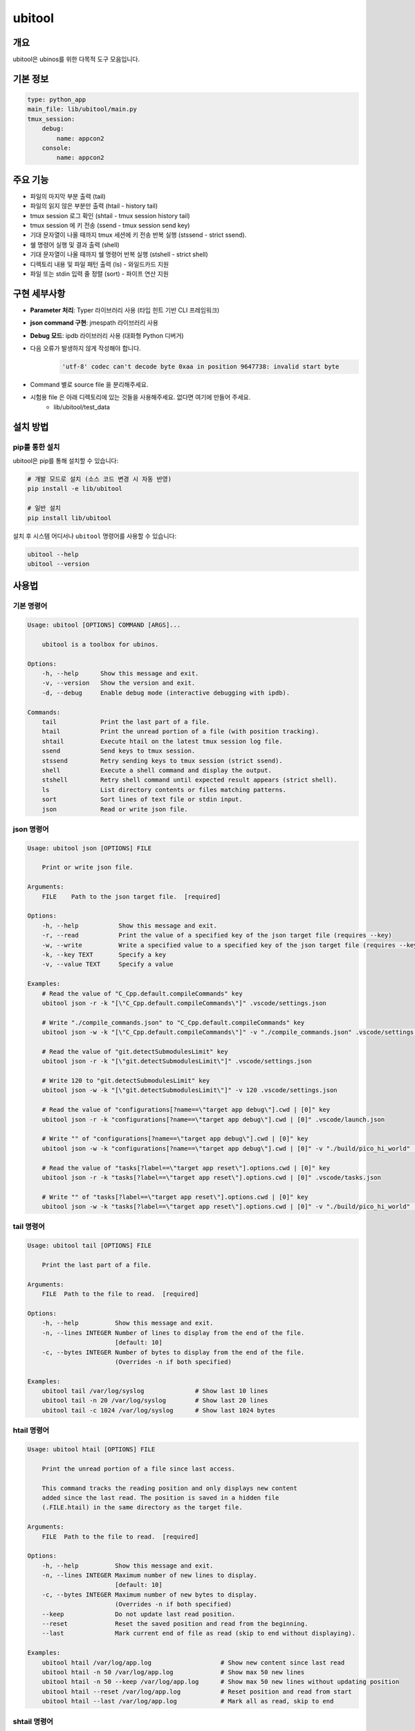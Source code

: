 .. _lib_ubitool_descreiption:

===================================================================================================
ubitool
===================================================================================================

---------------------------------------------------------------------------------------------
개요
---------------------------------------------------------------------------------------------

ubitool은 ubinos를 위한 다목적 도구 모음입니다.

----------------------------------------------------------------------------------------------
기본 정보
----------------------------------------------------------------------------------------------

.. code-block:: yaml

    type: python_app
    main_file: lib/ubitool/main.py
    tmux_session:
        debug:
            name: appcon2
        console: 
            name: appcon2

---------------------------------------------------------------------------------------------
주요 기능
---------------------------------------------------------------------------------------------

* 파일의 마지막 부분 출력 (tail)
* 파일의 읽지 않은 부분만 출력 (htail - history tail)
* tmux session 로그 확인 (shtail - tmux session history tail)
* tmux session 에 키 전송 (ssend - tmux session send key)
* 기대 문자열이 나올 때까지 tmux 세션에 키 전송 반복 실행 (stssend - strict ssend).
* 쉘 명령어 실행 및 결과 출력 (shell)
* 기대 문자열이 나올 때까지 쉘 명령어 반복 실행 (stshell - strict shell)
* 디렉토리 내용 및 파일 패턴 출력 (ls) - 와일드카드 지원
* 파일 또는 stdin 입력 줄 정렬 (sort) - 파이프 연산 지원

---------------------------------------------------------------------------------------------
구현 세부사항
---------------------------------------------------------------------------------------------

* **Parameter 처리**: Typer 라이브러리 사용 (타입 힌트 기반 CLI 프레임워크)
* **json command 구현**: jmespath 라이브러리 사용
* **Debug 모드**: ipdb 라이브러리 사용 (대화형 Python 디버거)
* 다음 오류가 발생하지 않게 작성해야 합니다.
    .. code-block:: 

        'utf-8' codec can't decode byte 0xaa in position 9647738: invalid start byte

* Command 별로 source file 을 분리해주세요.
* 시험용 file 은 아래 디렉토리에 있는 것들을 사용해주세요. 없다면 여기에 만들어 주세요.
    + lib/ubitool/test_data

---------------------------------------------------------------------------------------------
설치 방법
---------------------------------------------------------------------------------------------

^^^^^^^^^^^^^^^^^^^^^^^^^^^^^^^^^^^^^^^^^^^^^^^^^^^^^^^^^^^^^^^^^^^^^^^^^^^^^^^^^^^^^^^^^
pip를 통한 설치
^^^^^^^^^^^^^^^^^^^^^^^^^^^^^^^^^^^^^^^^^^^^^^^^^^^^^^^^^^^^^^^^^^^^^^^^^^^^^^^^^^^^^^^^^

ubitool은 pip를 통해 설치할 수 있습니다:

.. code-block:: bash

    # 개발 모드로 설치 (소스 코드 변경 시 자동 반영)
    pip install -e lib/ubitool

    # 일반 설치
    pip install lib/ubitool

설치 후 시스템 어디서나 ``ubitool`` 명령어를 사용할 수 있습니다:

.. code-block:: bash

    ubitool --help
    ubitool --version

---------------------------------------------------------------------------------------------
사용법
---------------------------------------------------------------------------------------------

^^^^^^^^^^^^^^^^^^^^^^^^^^^^^^^^^^^^^^^^^^^^^^^^^^^^^^^^^^^^^^^^^^^^^^^^^^^^^^^^^^^^^^^^^
기본 명령어
^^^^^^^^^^^^^^^^^^^^^^^^^^^^^^^^^^^^^^^^^^^^^^^^^^^^^^^^^^^^^^^^^^^^^^^^^^^^^^^^^^^^^^^^^

.. code-block:: bash

    Usage: ubitool [OPTIONS] COMMAND [ARGS]...

        ubitool is a toolbox for ubinos.

    Options:
        -h, --help      Show this message and exit.
        -v, --version   Show the version and exit.
        -d, --debug     Enable debug mode (interactive debugging with ipdb).

    Commands:
        tail            Print the last part of a file.
        htail           Print the unread portion of a file (with position tracking).
        shtail          Execute htail on the latest tmux session log file.
        ssend           Send keys to tmux session.
        stssend         Retry sending keys to tmux session (strict ssend).
        shell           Execute a shell command and display the output.
        stshell         Retry shell command until expected result appears (strict shell).
        ls              List directory contents or files matching patterns.
        sort            Sort lines of text file or stdin input.
        json            Read or write json file.

^^^^^^^^^^^^^^^^^^^^^^^^^^^^^^^^^^^^^^^^^^^^^^^^^^^^^^^^^^^^^^^^^^^^^^^^^^^^^^^^^^^^^^^^^
json 명령어
^^^^^^^^^^^^^^^^^^^^^^^^^^^^^^^^^^^^^^^^^^^^^^^^^^^^^^^^^^^^^^^^^^^^^^^^^^^^^^^^^^^^^^^^^

.. code-block:: bash

    Usage: ubitool json [OPTIONS] FILE

        Print or write json file.

    Arguments:
        FILE    Path to the json target file.  [required]

    Options:
        -h, --help           Show this message and exit.
        -r, --read           Print the value of a specified key of the json target file (requires --key)
        -w, --write          Write a specified value to a specified key of the json target file (requires --key and --value)
        -k, --key TEXT       Specify a key
        -v, --value TEXT     Specify a value

    Examples:
        # Read the value of "C_Cpp.default.compileCommands" key
        ubitool json -r -k "[\"C_Cpp.default.compileCommands\"]" .vscode/settings.json

        # Write "./compile_commands.json" to "C_Cpp.default.compileCommands" key
        ubitool json -w -k "[\"C_Cpp.default.compileCommands\"]" -v "./compile_commands.json" .vscode/settings.json

        # Read the value of "git.detectSubmodulesLimit" key
        ubitool json -r -k "[\"git.detectSubmodulesLimit\"]" .vscode/settings.json

        # Write 120 to "git.detectSubmodulesLimit" key
        ubitool json -w -k "[\"git.detectSubmodulesLimit\"]" -v 120 .vscode/settings.json

        # Read the value of "configurations[?name==\"target app debug\"].cwd | [0]" key
        ubitool json -r -k "configurations[?name==\"target app debug\"].cwd | [0]" .vscode/launch.json

        # Write "" of "configurations[?name==\"target app debug\"].cwd | [0]" key
        ubitool json -w -k "configurations[?name==\"target app debug\"].cwd | [0]" -v "./build/pico_hi_world" .vscode/launch.json

        # Read the value of "tasks[?label==\"target app reset\"].options.cwd | [0]" key
        ubitool json -r -k "tasks[?label==\"target app reset\"].options.cwd | [0]" .vscode/tasks.json

        # Write "" of "tasks[?label==\"target app reset\"].options.cwd | [0]" key
        ubitool json -w -k "tasks[?label==\"target app reset\"].options.cwd | [0]" -v "./build/pico_hi_world" .vscode/tasks.json

^^^^^^^^^^^^^^^^^^^^^^^^^^^^^^^^^^^^^^^^^^^^^^^^^^^^^^^^^^^^^^^^^^^^^^^^^^^^^^^^^^^^^^^^^
tail 명령어
^^^^^^^^^^^^^^^^^^^^^^^^^^^^^^^^^^^^^^^^^^^^^^^^^^^^^^^^^^^^^^^^^^^^^^^^^^^^^^^^^^^^^^^^^

.. code-block:: bash

    Usage: ubitool tail [OPTIONS] FILE

        Print the last part of a file.

    Arguments:
        FILE  Path to the file to read.  [required]

    Options:
        -h, --help          Show this message and exit.
        -n, --lines INTEGER Number of lines to display from the end of the file.
                            [default: 10]
        -c, --bytes INTEGER Number of bytes to display from the end of the file.
                            (Overrides -n if both specified)

    Examples:
        ubitool tail /var/log/syslog              # Show last 10 lines
        ubitool tail -n 20 /var/log/syslog        # Show last 20 lines
        ubitool tail -c 1024 /var/log/syslog      # Show last 1024 bytes

^^^^^^^^^^^^^^^^^^^^^^^^^^^^^^^^^^^^^^^^^^^^^^^^^^^^^^^^^^^^^^^^^^^^^^^^^^^^^^^^^^^^^^^^^
htail 명령어
^^^^^^^^^^^^^^^^^^^^^^^^^^^^^^^^^^^^^^^^^^^^^^^^^^^^^^^^^^^^^^^^^^^^^^^^^^^^^^^^^^^^^^^^^

.. code-block:: bash

    Usage: ubitool htail [OPTIONS] FILE

        Print the unread portion of a file since last access.

        This command tracks the reading position and only displays new content
        added since the last read. The position is saved in a hidden file
        (.FILE.htail) in the same directory as the target file.

    Arguments:
        FILE  Path to the file to read.  [required]

    Options:
        -h, --help          Show this message and exit.
        -n, --lines INTEGER Maximum number of new lines to display.
                            [default: 10]
        -c, --bytes INTEGER Maximum number of new bytes to display.
                            (Overrides -n if both specified)
        --keep              Do not update last read position.
        --reset             Reset the saved position and read from the beginning.
        --last              Mark current end of file as read (skip to end without displaying).

    Examples:
        ubitool htail /var/log/app.log                   # Show new content since last read
        ubitool htail -n 50 /var/log/app.log             # Show max 50 new lines
        ubitool htail -n 50 --keep /var/log/app.log      # Show max 50 new lines without updating position
        ubitool htail --reset /var/log/app.log           # Reset position and read from start
        ubitool htail --last /var/log/app.log            # Mark all as read, skip to end

^^^^^^^^^^^^^^^^^^^^^^^^^^^^^^^^^^^^^^^^^^^^^^^^^^^^^^^^^^^^^^^^^^^^^^^^^^^^^^^^^^^^^^^^^
shtail 명령어
^^^^^^^^^^^^^^^^^^^^^^^^^^^^^^^^^^^^^^^^^^^^^^^^^^^^^^^^^^^^^^^^^^^^^^^^^^^^^^^^^^^^^^^^^

.. code-block:: bash

    Usage: ubitool shtail [OPTIONS] PATH

        Execute htail on the latest tmux session log file.

        Finds and reads the latest log file matching the pattern:
        PATH/session_<target-session>_window_0_pane_0_*.log

    Arguments:
        PATH  Directory containing tmux log files.  [default: ~/Workspace/log/tmux]

    Options:
        -h, --help                  Show this message and exit.
        -t, --target-session TEXT   Target tmux session name.  [required]
        -n, --lines INTEGER         Maximum number of new lines to display.
                                    [default: 10]
        -c, --bytes INTEGER         Maximum number of new bytes to display.
                                    (Overrides -n if both specified)
        --keep                      Do not update last read position.
        --reset                     Reset the saved position and read from the beginning.
        --last                      Mark current end of file as read (skip to end without displaying).

    Examples:
        ubitool shtail -t build1 ~/Workspace/log/tmux         # Show new content since last read
        ubitool shtail -t dev -n 50 /var/log/tmux             # Show max 50 new lines
        ubitool shtail -t test --reset ~/log                  # Reset and read from start
        ubitool shtail -t prod --last ~/Workspace/log/tmux    # Mark all as read

^^^^^^^^^^^^^^^^^^^^^^^^^^^^^^^^^^^^^^^^^^^^^^^^^^^^^^^^^^^^^^^^^^^^^^^^^^^^^^^^^^^^^^^^^
ssend 명령어
^^^^^^^^^^^^^^^^^^^^^^^^^^^^^^^^^^^^^^^^^^^^^^^^^^^^^^^^^^^^^^^^^^^^^^^^^^^^^^^^^^^^^^^^^

.. code-block:: bash

    Usage: ubitool ssend [OPTIONS] KEYS

        Send keys through tmux session

    Arguments:
        KEYS  Keys to send.  [required]

    Options:
        -h, --help                  Show this message and exit.
        -t, --target-session TEXT   Target tmux session name.  [required]

    Examples:
        ubitool ssend -t build1 "pwd" Enter   # Same as tmux send-keys -t build1 "pwd" Enter

^^^^^^^^^^^^^^^^^^^^^^^^^^^^^^^^^^^^^^^^^^^^^^^^^^^^^^^^^^^^^^^^^^^^^^^^^^^^^^^^^^^^^^^^^
stssend 명령어
^^^^^^^^^^^^^^^^^^^^^^^^^^^^^^^^^^^^^^^^^^^^^^^^^^^^^^^^^^^^^^^^^^^^^^^^^^^^^^^^^^^^^^^^^

.. code-block:: bash

    Usage: ubitool stssend [OPTIONS] KEYS

        Retry sending keys through tmux session (strict ssend).

        This command repeatedly sends keys until the output
        contains the expected string or the retry limit is reached.

        Output is get with the shtail command logic

    Arguments:
        KEYS  Keys to send.  [required]

    Options:
        -h, --help                  Show this message and exit.
        -t, --target-session TEXT   Target tmux session name.  [required]
        -o, --output-path PATH      Directory containing tmux log files.
                                    Finds and reads the latest log file matching the pattern:
                                    PATH/session_<target-session>_window_0_pane_0_*.log
                                    [default: ~/Workspace/log/tmux]
        --expect TEXT               Expected string in the output.  [required]
        --retry INTEGER             Maximum number of retries.
                                    [default: 10]
        --retry-interval INTEGER    Interval between retries in seconds.
                                    [default: 1]
        --timeout INTEGER           Timeout for each command execution in seconds.
                                    [default: 30]

    Examples:
        ubitool stssend -t build1 -o ~/Workspace/ubinos/ubiworks/log/tmux --expect "ready" "systemctl status myservice" Enter
        ubitool stssend -t build1 -o ~/Workspace/ubinos/ubiworks/log/tmux --expect "connected" --retry 20 "ping -c 1 server.com" Enter
        ubitool stssend -t build1 -o ~/Workspace/ubinos/ubiworks/log/tmux --expect "active" --timeout 5 "systemctl is-active myservice" Enter
        ubitool stssend -t build1 -o ~/Workspace/ubinos/ubiworks/log/tmux --expect "ready" --retry-interval 5 "systemctl status myservice" Enter

^^^^^^^^^^^^^^^^^^^^^^^^^^^^^^^^^^^^^^^^^^^^^^^^^^^^^^^^^^^^^^^^^^^^^^^^^^^^^^^^^^^^^^^^^
shell 명령어
^^^^^^^^^^^^^^^^^^^^^^^^^^^^^^^^^^^^^^^^^^^^^^^^^^^^^^^^^^^^^^^^^^^^^^^^^^^^^^^^^^^^^^^^^

.. code-block:: bash

    Usage: ubitool shell [OPTIONS] COMMAND

        Execute a shell command and display the output.

    Arguments:
        COMMAND  Shell command to execute (use quotes for complex commands).  [required]

    Options:
        -h, --help              Show this message and exit.
        --timeout INTEGER       Command execution timeout in seconds.
                                [default: 30]
        --capture-stderr        Capture and display stderr output as well.

    Examples:
        ubitool shell "ls -la"                    # List files
        ubitool shell "ps aux | grep python"      # Complex command with pipe
        ubitool shell --timeout 5 "sleep 10"      # Command with timeout

^^^^^^^^^^^^^^^^^^^^^^^^^^^^^^^^^^^^^^^^^^^^^^^^^^^^^^^^^^^^^^^^^^^^^^^^^^^^^^^^^^^^^^^^^
stshell 명령어
^^^^^^^^^^^^^^^^^^^^^^^^^^^^^^^^^^^^^^^^^^^^^^^^^^^^^^^^^^^^^^^^^^^^^^^^^^^^^^^^^^^^^^^^^

.. code-block:: bash

    Usage: ubitool stshell [OPTIONS] COMMAND

        Retry shell command until expected result appears (strict shell).

        This command repeatedly executes a shell command until the output
        contains the expected string or the retry limit is reached.

    Arguments:
        COMMAND  Shell command to execute (use quotes for complex commands).  [required]

    Options:
        -h, --help                  Show this message and exit.
        --expect TEXT               Expected string in the output.  [required]
        --retry INTEGER             Maximum number of retries.
                                    [default: 10]
        --retry-interval INTEGER    Interval between retries in seconds.
                                    [default: 1]
        --timeout INTEGER           Timeout for each command execution in seconds.
                                    [default: 30]
        --capture-stderr            Capture and display stderr output as well.

    Examples:
        ubitool stshell --expect "ready" "systemctl status myservice"
        ubitool stshell --expect "connected" --retry 20 "ping -c 1 server.com"
        ubitool stshell --expect "active" --timeout 5 "systemctl is-active myservice"
        ubitool stshell --expect "error" --capture-stderr "ls nonexistent_file"
        ubitool stshell --expect "ready" --retry-interval 5 "systemctl status myservice"

^^^^^^^^^^^^^^^^^^^^^^^^^^^^^^^^^^^^^^^^^^^^^^^^^^^^^^^^^^^^^^^^^^^^^^^^^^^^^^^^^^^^^^^^^
ls 명령어
^^^^^^^^^^^^^^^^^^^^^^^^^^^^^^^^^^^^^^^^^^^^^^^^^^^^^^^^^^^^^^^^^^^^^^^^^^^^^^^^^^^^^^^^^

.. code-block:: bash

    Usage: ubitool ls [OPTIONS] [PATHS]...

        List directory contents or files matching patterns.

    Arguments:
        PATHS  Paths to list (files or directories). Can include wildcards/patterns.
               Defaults to current directory if none specified.
               [default: None]

    Options:
        -h, --help  Show this message and exit.
        -a, --all   Include entries starting with dot (.)

    Examples:
        ubitool ls                                # List current directory
        ubitool ls -a ./test                      # List all entries in ./test
        ubitool ls ./test/test_*_file.log         # List matching files in ./test
        ubitool ls "*.txt"                        # List all .txt files in current directory
        ubitool ls "subdir*"                      # List all items starting with 'subdir'

^^^^^^^^^^^^^^^^^^^^^^^^^^^^^^^^^^^^^^^^^^^^^^^^^^^^^^^^^^^^^^^^^^^^^^^^^^^^^^^^^^^^^^^^^
sort 명령어
^^^^^^^^^^^^^^^^^^^^^^^^^^^^^^^^^^^^^^^^^^^^^^^^^^^^^^^^^^^^^^^^^^^^^^^^^^^^^^^^^^^^^^^^^

.. code-block:: bash

    Usage: ubitool sort [OPTIONS] [FILE]

        Sort lines of text file or stdin input.

    Arguments:
        FILE  File to sort. If not provided, reads from stdin.  [optional]

    Options:
        -h, --help          Show this message and exit.
        -r, --reverse       Reverse the result of comparisons.

    Examples:
        ubitool sort test.txt                     # Sort lines in ascending order
        ubitool sort -r test.txt                  # Sort lines in descending order
        ubitool ls | ubitool sort                 # Sort output from ls command
        ubitool ls "*.txt" | ubitool sort -r      # Sort ls output in reverse order

---------------------------------------------------------------------------------------------
사용 예제
---------------------------------------------------------------------------------------------

.. code-block:: bash

    # 로그 파일의 마지막 20줄 확인
    ubitool tail -n 20 /var/log/application.log

    # 새로운 로그 항목만 확인 (이전 읽기 위치부터)
    ubitool htail /var/log/application.log

    # tmux 세션 로그 확인 (새로운 내용만)
    ubitool shtail -t build1 ~/Workspace/log/tmux

    # tmux 세션 로그 50줄 확인
    ubitool shtail -t dev -n 50 ~/Workspace/log/tmux

    # tmux 세션에 명령어 전송
    ubitool ssend -t build1 "pwd" Enter

    # tmux 세션에 명령어 전송하고 결과 대기
    ubitool stssend -t build1 --expect "ready" "systemctl status myservice"

    # 시스템 정보 확인
    ubitool shell "uname -a"

    # 서비스가 준비될 때까지 대기
    ubitool stshell --expect "active" "systemctl is-active myservice"

    # 네트워크 연결 확인 (최대 20번 재시도)
    ubitool stshell --expect "connected" --retry 20 "ping -c 1 google.com"

    # 에러 메시지 확인 (stderr 포함)
    ubitool stshell --expect "not found" --capture-stderr "ls nonexistent"

    # 긴 간격으로 서비스 상태 확인 (5초 간격)
    ubitool stshell --expect "active" --retry-interval 5 "systemctl is-active myservice"

    # 현재 디렉토리 내용 확인
    ubitool ls -a

    # 특정 패턴의 파일들 확인
    ubitool ls "*.txt"

    # 로그 파일 정렬
    ubitool sort /var/log/application.log

    # 파이프를 이용한 디렉토리 내용 정렬
    ubitool ls | ubitool sort

    # 와일드카드와 파이프를 함께 사용
    ubitool ls "*.log" | ubitool sort -r

    # 디버그 모드로 실행
    ubitool -d tail /var/log/application.log

---------------------------------------------------------------------------------------------
주의사항
---------------------------------------------------------------------------------------------

* htail 명령어는 읽기 위치를 `.FILE.htail` 파일에 저장합니다 (동일 디렉토리에 쓰기 권한 필요).
* shtail 명령어는 tmux 로그 파일 명명 규칙(session_<name>_window_0_pane_0_*.log)을 따르는 파일을 찾습니다.
     + 여러 로그 파일이 있을 경우 shtail은 가장 최신 파일을 자동으로 선택합니다.
* shell 및 stshell 명령어는 시스템 쉘에서 직접 실행되므로 신뢰할 수 없는 입력에 주의하세요.
* stshell 명령어는 기본적으로 재시도 간격으로 1초 대기하며, --retry-interval 옵션으로 조정 가능합니다.
* stshell 명령어는 각 시도마다 진행 상황을 출력합니다.
* 여러 프로세스가 동시에 같은 파일을 htail로 읽으면 위치 파일이 충돌할 수 있습니다.
* ls 명령어에서 와일드카드 사용 시 쉘이 아닌 Python glob 패턴이 적용됩니다.
* sort 명령어는 파일 인수가 없으면 stdin에서 입력을 읽어 파이프 연산을 지원합니다.

---------------------------------------------------------------------------------------------
파이프 연산 지원
---------------------------------------------------------------------------------------------

ubitool 의 ls 와 sort 명령어는 파이프 연산을 지원합니다:

.. code-block:: bash

    # ls 출력을 sort로 정렬
    ubitool ls | ubitool sort

    # 와일드카드 패턴과 역순 정렬 조합
    ubitool ls "*.txt" | ubitool sort -r

    # 숨김 파일 포함하여 정렬
    ubitool ls -a | ubitool sort

---------------------------------------------------------------------------------------------
stshell 명령어 상세 동작
---------------------------------------------------------------------------------------------

stshell 명령어는 다음과 같은 방식으로 동작합니다:

^^^^^^^^^^^^^^^^^^^^^^^^^^^^^^^^^^^^^^^^^^^^^^^^^^^^^^^^^^^^^^^^^^^^^^^^^^^^^^^^^^^^^^^^^
재시도 메커니즘
^^^^^^^^^^^^^^^^^^^^^^^^^^^^^^^^^^^^^^^^^^^^^^^^^^^^^^^^^^^^^^^^^^^^^^^^^^^^^^^^^^^^^^^^^

* 각 시도마다 "Attempt X/Y" 형태로 진행 상황 출력
* 예상 문자열이 발견되지 않으면 설정된 간격(기본 1초) 대기 후 재시도
* --retry-interval 옵션으로 재시도 간격 조정 가능 (0초부터 임의 초까지)
* 모든 재시도 실패 시 exit code 1로 종료
* 성공 시 "Success: Expected string 'XXX' found" 메시지 출력

^^^^^^^^^^^^^^^^^^^^^^^^^^^^^^^^^^^^^^^^^^^^^^^^^^^^^^^^^^^^^^^^^^^^^^^^^^^^^^^^^^^^^^^^^
출력 처리
^^^^^^^^^^^^^^^^^^^^^^^^^^^^^^^^^^^^^^^^^^^^^^^^^^^^^^^^^^^^^^^^^^^^^^^^^^^^^^^^^^^^^^^^^

* 기본적으로 stdout만 캡처하여 예상 문자열 검색
* --capture-stderr 옵션 사용 시 stderr도 함께 캡처 및 검색
* 각 시도의 명령어 출력을 실시간으로 표시
* 타임아웃 발생 시 "Command timed out" 메시지 출력

^^^^^^^^^^^^^^^^^^^^^^^^^^^^^^^^^^^^^^^^^^^^^^^^^^^^^^^^^^^^^^^^^^^^^^^^^^^^^^^^^^^^^^^^^
사용 시나리오
^^^^^^^^^^^^^^^^^^^^^^^^^^^^^^^^^^^^^^^^^^^^^^^^^^^^^^^^^^^^^^^^^^^^^^^^^^^^^^^^^^^^^^^^^

* 서비스 상태 모니터링: 서비스가 활성화될 때까지 대기
* 네트워크 연결 확인: 연결이 성공할 때까지 반복 시도
* 파일 생성 대기: 특정 파일이 생성될 때까지 모니터링
* 로그 메시지 대기: 특정 로그 메시지가 나타날 때까지 확인

---------------------------------------------------------------------------------------------
shtail 명령어 상세 동작
---------------------------------------------------------------------------------------------

shtail은 tmux 세션 로그를 효율적으로 확인하기 위한 특수 명령어입니다:

* 지정된 디렉토리에서 패턴 매칭으로 로그 파일 검색
* 타임스탬프 기반으로 가장 최신 로그 파일 자동 선택
* htail의 모든 기능을 tmux 로그에 특화하여 제공
* 세션별 읽기 위치 독립 관리
